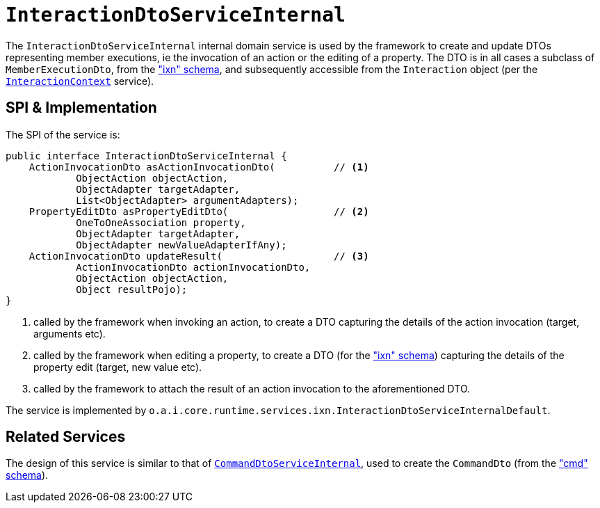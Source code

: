 = `InteractionDtoServiceInternal`
:Notice: Licensed to the Apache Software Foundation (ASF) under one or more contributor license agreements. See the NOTICE file distributed with this work for additional information regarding copyright ownership. The ASF licenses this file to you under the Apache License, Version 2.0 (the "License"); you may not use this file except in compliance with the License. You may obtain a copy of the License at. http://www.apache.org/licenses/LICENSE-2.0 . Unless required by applicable law or agreed to in writing, software distributed under the License is distributed on an "AS IS" BASIS, WITHOUT WARRANTIES OR  CONDITIONS OF ANY KIND, either express or implied. See the License for the specific language governing permissions and limitations under the License.



The `InteractionDtoServiceInternal` internal domain service is used by the framework to create and update DTOs representing member executions, ie the invocation of an action or the editing of a property.  The DTO is in all cases a subclass of `MemberExecutionDto`, from the xref:refguide:schema:ixn["ixn" schema], and subsequently accessible from the `Interaction` object (per the xref:refguide:applib-svc:InteractionContext.adoc.adoc[`InteractionContext`] service).


== SPI & Implementation

The SPI of the service is:

[source,java]
----
public interface InteractionDtoServiceInternal {
    ActionInvocationDto asActionInvocationDto(          // <1>
            ObjectAction objectAction,
            ObjectAdapter targetAdapter,
            List<ObjectAdapter> argumentAdapters);
    PropertyEditDto asPropertyEditDto(                  // <2>
            OneToOneAssociation property,
            ObjectAdapter targetAdapter,
            ObjectAdapter newValueAdapterIfAny);
    ActionInvocationDto updateResult(                   // <3>
            ActionInvocationDto actionInvocationDto,
            ObjectAction objectAction,
            Object resultPojo);
}
----
<1> called by the framework when invoking an action, to create a DTO capturing the details of the action invocation (target, arguments etc).
<2> called by the framework when editing a property, to create a DTO (for the xref:refguide:schema:ixn.adoc["ixn" schema]) capturing the details of the property edit (target, new value etc).
<3> called by the framework to attach the result of an action invocation to the aforementioned DTO.

The service is implemented by `o.a.i.core.runtime.services.ixn.InteractionDtoServiceInternalDefault`.


== Related Services

The design of this service is similar to that of
xref:core:runtime-services:application-layer/CommandDtoServiceInternal.adoc[`CommandDtoServiceInternal`], used to create the `CommandDto`
(from the xref:refguide:schema:cmd.adoc["cmd" schema]).
